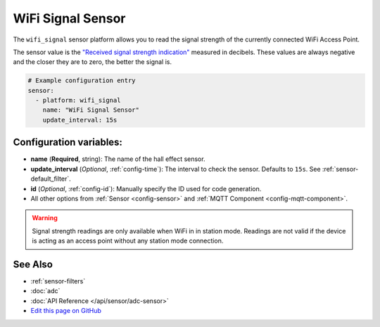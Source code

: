 WiFi Signal Sensor
==================

The ``wifi_signal`` sensor platform allows you to read the signal
strength of the currently connected WiFi Access Point.

The sensor value is the `"Received signal strength indication" <https://en.wikipedia.org/wiki/Received_signal_strength_indication>`__
measured in decibels. These values are always negative and the closer they are to zero, the better the signal is.

.. figure:: images/wifi_signal-ui.png
    :align: center
    :width: 80.0%

.. code:: yaml

    # Example configuration entry
    sensor:
      - platform: wifi_signal
        name: "WiFi Signal Sensor"
        update_interval: 15s

Configuration variables:
------------------------

- **name** (**Required**, string): The name of the hall effect sensor.
- **update_interval** (*Optional*, :ref:`config-time`): The interval
  to check the sensor. Defaults to ``15s``. See :ref:`sensor-default_filter`.
- **id** (*Optional*, :ref:`config-id`): Manually specify the ID used for code generation.
- All other options from :ref:`Sensor <config-sensor>` and :ref:`MQTT Component <config-mqtt-component>`.

.. warning::

    Signal strength readings are only available when WiFi in in station mode. Readings are not valid
    if the device is acting as an access point without any station mode connection.

See Also
--------

- :ref:`sensor-filters`
- :doc:`adc`
- :doc:`API Reference </api/sensor/adc-sensor>`
- `Edit this page on GitHub <https://github.com/OttoWinter/esphomedocs/blob/current/esphomeyaml/components/sensor/wifi_signal.rst>`__

